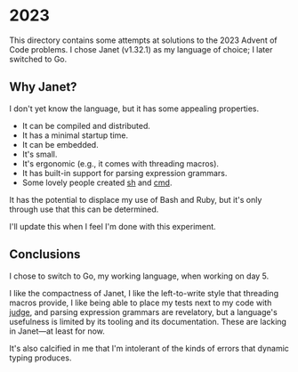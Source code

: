 * 2023
This directory contains some attempts at solutions to the 2023 Advent of Code
problems. I chose Janet (v1.32.1) as my language of choice; I later switched to
Go.

** Why Janet?
I don't yet know the language, but it has some appealing properties.

- It can be compiled and distributed.
- It has a minimal startup time.
- It can be embedded.
- It's small.
- It's ergonomic (e.g., it comes with threading macros).
- It has built-in support for parsing expression grammars.
- Some lovely people created [[https://github.com/andrewchambers/janetsh][sh]] and [[https://github.com/ianthehenry/cmd][cmd]].

It has the potential to displace my use of Bash and Ruby, but it's only through
use that this can be determined.

I'll update this when I feel I'm done with this experiment.

** Conclusions
I chose to switch to Go, my working language, when working on day 5.

I like the compactness of Janet, I like the left-to-write style that threading
macros provide, I like being able to place my tests next to my code with [[https://github.com/ianthehenry/judge][judge]],
and parsing expression grammars are revelatory, but a language's usefulness is
limited by its tooling and its documentation. These are lacking in Janet—at
least for now.

It's also calcified in me that I'm intolerant of the kinds of errors that
dynamic typing produces.
